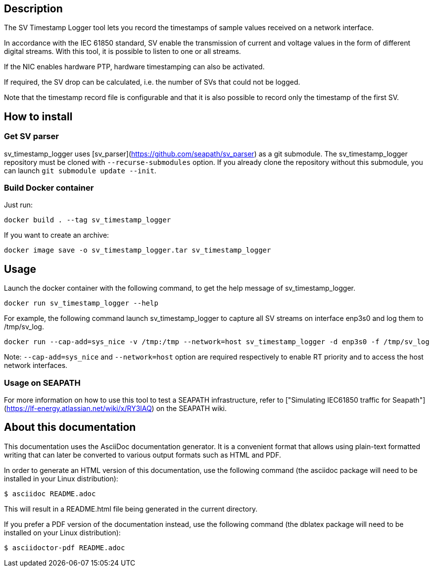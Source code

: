== Description
The SV Timestamp Logger tool lets you record the timestamps of sample values received on a network interface.

In accordance with the IEC 61850 standard, SV enable the transmission of current and voltage values in the form of different digital streams. With this tool, it is possible to listen to one or all streams.

If the NIC enables hardware PTP, hardware timestamping can also be activated.

If required, the SV drop can be calculated, i.e. the number of SVs that could not be logged.

Note that the timestamp record file is configurable and that it is also possible to record only the timestamp of the first SV.

== How to install

=== Get SV parser

sv_timestamp_logger uses [sv_parser](https://github.com/seapath/sv_parser) as a git submodule. The sv_timestamp_logger repository must be cloned with `--recurse-submodules` option.
If you already clone the repository without this submodule, you can launch `git submodule update --init`.

=== Build Docker container
Just run:
```bash
docker build . --tag sv_timestamp_logger
```
If you want to create an archive:
```bash
docker image save -o sv_timestamp_logger.tar sv_timestamp_logger
```
== Usage

Launch the docker container with the following command, to get the help message of sv_timestamp_logger.
```bash
docker run sv_timestamp_logger --help
```

For example, the following command launch sv_timestamp_logger to capture all SV streams on interface enp3s0 and log them to /tmp/sv_log.
```bash
docker run --cap-add=sys_nice -v /tmp:/tmp --network=host sv_timestamp_logger -d enp3s0 -f /tmp/sv_log
```

Note: `--cap-add=sys_nice` and `--network=host` option are required respectively to enable RT priority and to access the host network interfaces.

=== Usage on SEAPATH

For more information on how to use this tool to test a SEAPATH infrastructure, refer to ["Simulating IEC61850 traffic for Seapath"](https://lf-energy.atlassian.net/wiki/x/RY3lAQ) on the SEAPATH wiki.

== About this documentation

This documentation uses the AsciiDoc documentation generator. It is a convenient
format that allows using plain-text formatted writing that can later be
converted to various output formats such as HTML and PDF.

In order to generate an HTML version of this documentation, use the following
command (the asciidoc package will need to be installed in your Linux
distribution):

  $ asciidoc README.adoc

This will result in a README.html file being generated in the current directory.

If you prefer a PDF version of the documentation instead, use the following
command (the dblatex package will need to be installed on your Linux
distribution):

  $ asciidoctor-pdf README.adoc
